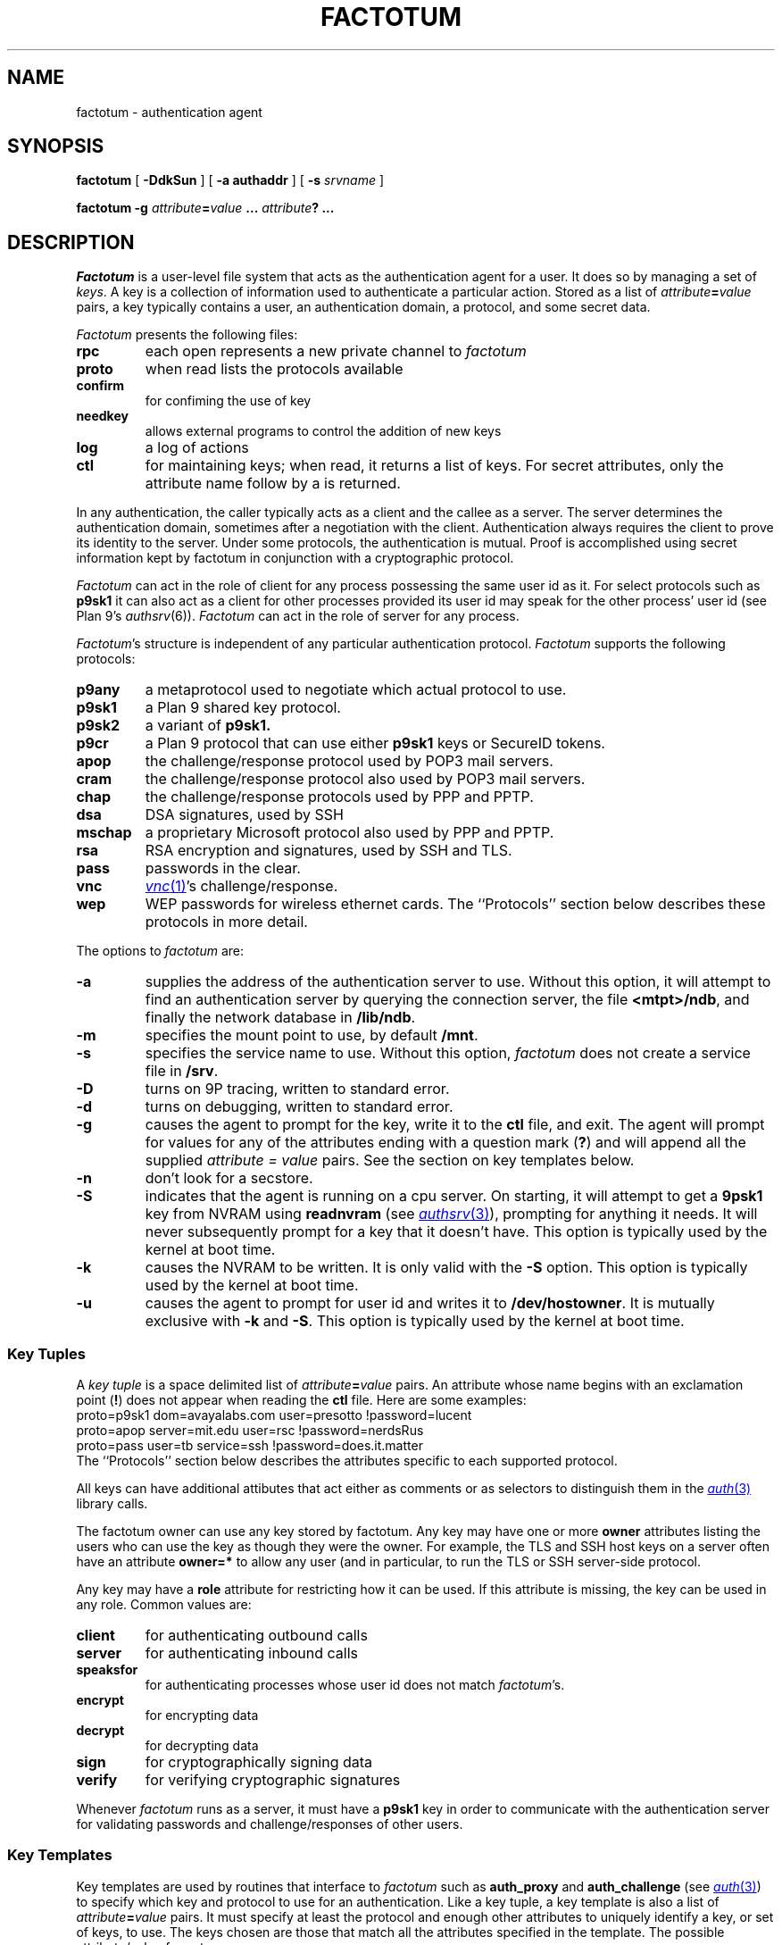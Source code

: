 .TH FACTOTUM 4
.SH NAME
factotum \- authentication agent
.SH SYNOPSIS
.B factotum
[
.B -DdkSun
] [
.B -a authaddr
] [
.B -s
.I srvname
]
.\" [
.\" .B -m
.\" .I mtpt
.\" ]
.PP
.B factotum
.B -g
.IB attribute = value
.B ...
.IB attribute ?
.B ...
.\" .PP
.\" .B auth/fgui
.SH DESCRIPTION
.I Factotum
is a user-level file system that
acts as the authentication agent for a user.
It does so by managing a set of
.IR keys .
A key is a collection of information used to authenticate a particular action.
Stored as a list of
.IB attribute = value
pairs, a key typically contains a user, an authentication domain, a protocol, and
some secret data.
.PP
.I Factotum
presents the following files:
.TF needkey
.TP
.B rpc
each open represents a new private channel to
.I factotum
.TP
.B proto
when read lists the protocols available
.TP
.B confirm
for confiming the use of key
.TP
.B needkey
allows external programs to control the addition of new keys
.TP
.B log
a log of actions
.TP
.B ctl
for maintaining keys; when read, it returns a list of keys.
For secret attributes, only the attribute name follow by a
.L ?
is returned.
.PD
.PP
In any authentication, the caller typically acts as a client
and the callee as a server.  The server determines
the authentication domain, sometimes after a negotiation with
the client.  Authentication always requires the client to
prove its identity to the server.  Under some protocols, the
authentication is mutual.
Proof is accomplished using secret information kept by factotum
in conjunction with a cryptographic protocol.
.PP
.I Factotum
can act in the role of client for any process possessing the
same user id as it.  For select protocols such as
.B p9sk1
it can also act as a client for other processes provided
its user id may speak for the other process' user id (see
Plan 9's
.IR authsrv (6)).
.I Factotum
can act in the role of server for any process.
.PP
.IR Factotum 's
structure is independent of
any particular authentication protocol.
.I Factotum
supports the following protocols:
.TF mschap
.TP
.B p9any
a metaprotocol used to negotiate which actual protocol to use.
.TP
.B p9sk1
a Plan 9 shared key protocol.
.TP
.B p9sk2
a variant of
.B p9sk1.
.TP
.B p9cr
a Plan 9 protocol that can use either
.B p9sk1
keys or SecureID tokens.
.TP
.B apop
the challenge/response protocol used by POP3 mail servers.
.TP
.B cram
the challenge/response protocol also used by POP3 mail servers.
.TP
.B chap
the challenge/response protocols used by PPP and PPTP.
.TP
.B dsa
DSA signatures, used by SSH
.TP
.B mschap
a proprietary Microsoft protocol also used by PPP and PPTP.
.TP
.B rsa
RSA encryption and signatures, used by SSH and TLS.
.TP
.B pass
passwords in the clear.
.TP
.B vnc
.MR vnc 1 's
challenge/response.
.TP
.B wep
WEP passwords for wireless ethernet cards.
.PD
The ``Protocols'' section below describes these protocols in more detail.
.PP
The options to
.I factotum
are:
.TP
.B \-a
supplies the address of the authentication server to use.
Without this option, it will attempt to find an authentication server by
querying the connection server, the file
.BR <mtpt>/ndb ,
and finally the network database in
.BR /lib/ndb .
.TP
.B \-m
specifies the mount point to use, by default
.BR /mnt .
.TP
.B \-s
specifies the service name to use.
Without this option,
.I factotum
does not create a service file in
.BR /srv .
.TP
.B \-D
turns on 9P tracing, written to standard error.
.TP
.B \-d
turns on debugging, written to standard error.
.TP
.B \-g
causes the agent to prompt for the key, write it
to the
.B ctl
file, and exit.
The agent will prompt for values for any of the
attributes ending with a question mark
.RB ( ? )
and will append all the supplied
.I attribute = value
pairs.  See the section on key templates below.
.TP
.B \-n
don't look for a secstore.
.TP
.B \-S
indicates that the agent is running on a
cpu server.  On starting, it will attempt to get a
.B 9psk1
key from NVRAM using
.B readnvram
(see
.MR authsrv 3 ),
prompting for anything it needs.
It will never subsequently prompt for a
key that it doesn't have.
This option is typically used by
the kernel at boot time.
.TP
.B \-k
causes the NVRAM to be written.
It is only valid with the
.B \-S
option.
This option is typically used by
the kernel at boot time.
.TP
.B \-u
causes the agent to prompt for user
id and writes it to
.BR /dev/hostowner .
It is mutually exclusive with
.B \-k
and
.BR \-S .
This option is typically used by
the kernel at boot time.
.PD
.\" .PP
.\" .I Fgui
.\" is a graphic user interface for confirming key usage and
.\" entering new keys.  It hides the window in which it starts
.\" and waits reading requests from
.\" .B confirm
.\" and
.\" .BR needkey .
.\" For each requests, it unhides itself and waits for
.\" user input.
.\" See the sections on key confirmation and key prompting below.
.SS "Key Tuples
.PP
A
.I "key tuple
is a space delimited list of
.IB attribute = value
pairs.  An attribute whose name begins with an exclamation point
.RB ( ! )
does not appear when reading the
.B ctl
file.
Here are some examples:
.EX
    proto=p9sk1 dom=avayalabs.com user=presotto !password=lucent
    proto=apop server=mit.edu user=rsc !password=nerdsRus
    proto=pass user=tb service=ssh !password=does.it.matter
.EE
The ``Protocols'' section below describes the attributes
specific to each supported protocol.
.PP
All keys can have additional attibutes that act either as comments
or as selectors to distinguish them in the
.MR auth 3
library calls.
.PP
The factotum owner can use any key stored by factotum.
Any key may have one or more
.B owner
attributes listing the users who can use the key
as though they were the owner.
For example, the TLS and SSH host keys on a server
often have an attribute
.B owner=*
to allow any user (and in particular,
.L none )
to run the TLS or SSH server-side protocol.
.PP
Any key may have a
.B role
attribute for restricting how it can be used.
If this attribute is missing, the key can be used in any role.
Common values are:
.TP
.B client
for authenticating outbound calls
.TP
.B server
for authenticating inbound calls
.TP
.B speaksfor
for authenticating processes whose
user id does not match
.IR factotum 's.
.TP
.B encrypt
for encrypting data
.TP
.B decrypt
for decrypting data
.TP
.B sign
for cryptographically signing data
.TP
.B verify
for verifying cryptographic signatures
.PD
.PP
Whenever
.I factotum
runs as a server, it must have a
.B p9sk1
key in order to communicate with the authentication
server for validating passwords and challenge/responses of
other users.
.SS "Key Templates
Key templates are used by routines that interface to
.I factotum
such as
.B auth_proxy
and
.B auth_challenge
(see
.MR auth 3 )
to specify which key and protocol to use for an authentication.
Like a key tuple, a key template is also a list of
.IB attribute = value
pairs.
It must specify at least the protocol and enough
other attributes to uniquely identify a key, or set of keys, to use.
The keys chosen are those that match all the attributes specified
in the template.  The possible attribute/value formats are:
.TP 1i
.IB attr = val
The attribute
.I attr
must exist in the key and its value must exactly
match
.I val
.TP 1i
.IB attr ?
The attribute
.I attr
must exist in the key but its value doesn't matter.
.TP 1i
.I attr
The attribute
.I attr
must exist in the key with a null value
.PD
.PP
Key templates are also used by factotum to request a key either via
an RPC error or via the
.B needkey
interface.
The possible attribute/value formats are:
.TP 1i
.IB attr = val
This pair must remain unchanged
.TP 1i
.IB attr ?
This attribute needs a value
.TP 1i
.I attr
The pair must remain unchanged
.PD
.SS "Control and Key Management
.PP
A number of messages can be written to the control file.
The mesages are:
.TP
.B "key \fIattribute-value-list\fP
add a new key.  This will replace any old key whose
public, i.e. non ! attributes, match.
.TP
.B "delkey \fIattribute-value-list\fP
delete a key whose attributes match those given.
.TP
.B debug
toggle debugging on and off, i.e., the debugging also
turned on by the
.B \-d
option.
.PP
By default when factotum starts it looks for a
.MR secstore 1
account on $auth for the user and, if one exists,
prompts for a secstore password in order to fetch
the file
.IR factotum ,
which should contain control file commands.
An example would be
.EX
  key dom=x.com proto=p9sk1 user=boyd !hex=26E522ADE2BBB2A229
  key proto=rsa service=ssh size=1024 ek=3B !dk=...
.EE
where the first line sets a password for
challenge/response authentication, strong against dictionary
attack by being a long random string, and the second line
sets a public/private keypair for ssh authentication,
generated by
.B ssh_genkey
(see
.MR ssh 1 ).
.PD
.SS "Confirming key use
.PP
The
.B confirm
file provides a connection from
.I factotum
to a confirmation server, normally the program
.IR auth/fgui .
Whenever a key with the
.B confirm
attribute is used,
.I factotum
requires confirmation of its use.  If no process has
.B confirm
opened, use of the key will be denied.
However, if the file is opened a request can be read from it
with the following format:
.PP
.B confirm
.BI tag= tagno
.I "<key template>
.PP
The reply, written back to
.BR confirm ,
consists of string:
.PP
.BI tag= tagno
.BI answer= xxx
.PP
If
.I xxx
is the string
.B yes
then the use is confirmed and the authentication will proceed.
Otherwise, it fails.
.PP
.B Confirm
is exclusive open and can only be opened by a process with
the same user id as
.IR factotum .
.SS "Prompting for keys
.PP
The
.B needkey
file provides a connection from
.I factotum
to a key server, normally the program
.IR auth/fgui .
Whenever
.I factotum
needs a new key, it first checks to see if
.B needkey
is opened.  If it isn't, it returns a error to its client.
If the file is opened a request can be read from it
with the following format:
.PP
.B needkey
.BI tag= tagno
.I "<key template>
.PP
It is up to the reader to then query the user for any missing fields,
write the key tuple into the
.B ctl
file, and then reply by writing into the
.B needkey
file the string:
.PP
.BI tag= tagno
.PP
.B Needkey
is exclusive open and can only be opened by a process with
the same user id as
.IR factotum .
.SS "The RPC Protocol
Authentication is performed by
.IP 1)
opening
.BR rpc
.IP 2)
setting up the protocol and key to be used (see the
.B start
RPC below),
.IP 3)
shuttling messages back and forth between
.IR factotum
and the other party (see the
.B read
and
.B write
RPC's) until done
.IP 4)
if successful, reading back an
.I AuthInfo
structure (see
.MR authsrv 3 ).
.PP
The RPC protocol is normally embodied by one of the
routines in
.MR auth 3 .
We describe it here should anyone want to extend
the library.
.PP
An RPC consists of writing a request message to
.B rpc
followed by reading a reply message back.
RPC's are strictly ordered; requests and replies of
different RPC's cannot be interleaved.
Messages consist of a verb, a single space, and data.
The data format depends on the verb.  The request verbs are:
.TP
.B "start \fIattribute-value-list\fP
start a new authentication.
.I Attribute-value-pair-list
must include a
.B proto
attribute, a
.B role
attribute with value
.B client
or
.BR server ,
and enough other attibutes to uniquely identify a key to use.
A
.B start
RPC is required before any others.    The possible replies are:
.RS
.TP
.B ok
start succeeded.
.TP
.B "error \fIstring\fP
where
.I string
is the reason.
.RE
.PD
.TP
.B read
get data from
.I factotum
to send to the other party.  The possible replies are:
.RS
.TP
.B ok
read succeeded, this is zero length message.
.TP
.B "ok \fIdata\fP
read succeeded, the data follows the space and is
unformatted.
.TP
.B "done
authentication has succeeded, no further RPC's are
necessary
.TP
.B "done haveai
authentication has succeeded, an
.B AuthInfo
structure (see
.MR auth 3 )
can be retrieved with an
.B authinfo
RPC
.TP
.B "phase \fIstring\fP
its not your turn to read, get some data from
the other party and return it with a write RPC.
.TP
.B "error \fIstring\fP
authentication failed,
.I string
is the reason.
.TP
.B "protocol not started
a
.B start
RPC needs to precede reads and writes
.TP
.B "needkey \fIattribute-value-list\fP
a key matching the argument is needed.  This argument
may be passed as an argument to
.I factotum
.B -g
in order to prompt for a key.  After that, the
authentication may proceed, i.e., the read restarted.
.PD
.RE
.TP
.B "write \fIdata\fP
send data from the other party to
.IR factotum .
The possible replies are:
.RS
.TP
.B "ok
the write succeeded
.TP
.B "needkey \fIattribute-value-list\fP
see above
.TP
.B "toosmall \fIn\fP
the write is too short, get more data from the
other party and retry the write.
.I n
specifies the maximun total number of bytes.
.TP
.B "phase \fIstring\fP
its not your turn to write, get some data from
.I factotum
first.
.TP
.B "done
see above
.TP
.B "done haveai
see above
.RE
.TP
.B readhex\fR, \fPwritehex
like
.B read
and
.BR write ,
except that an
.B ok
response to
.B readhex
returns the data encoded as
a long hexadecimal string,
and the argument to
.B writehex
is expected to be a long hexadecimal string.
These are useful for manually debugging of binary protocols.
.TP
.B authinfo
retrieve the AuthInfo structure.
The possible replies are:
.RS
.TP
.B "ok \fIdata\fP
.I data
is a marshaled form of the AuthInfo structure.
.TP
.B "error \fIstring\fP
where
.I string
is the reason for the error.
.PD
.RE
.TP
.B attr
retrieve the attributes used in the
.B start
RPC.
The possible replies are:
.RS
.TP
.B "ok \fIattribute-value-list\fP
.TP
.B "error \fIstring\fP
where
.I string
is the reason for the error.
.PD
.RE
.SS Protocols
Factotum supports many authentication types, each
with its own roles and required key attributes.
.PP
.IR P9any ,
.IR p9sk1 ,
.IR p9sk2 ,
and
.I p9cr
are used to authenticate to Plan 9 systems;
valid
.BR role s
are
.B client
and
.BR server .
All require
.B proto=p9sk1
keys with
.BR user ,
.B dom
(authentication domain),
and
.B !password
attributes.
.PP
.I P9sk1
and
.I p9sk2
are the Plan 9 shared-key authentication protocols.
.I P9sk2
is a deprecated form of
.I p9sk1
that neglects to authenticate the server.
.PP
.I P9any
is a meta-protocol that negotiates a protocol
.RB ( p9sk1
or
.BR p9sk2 )
and an authentication domain and then invokes the
given protocol with a
.B dom=
attribute.
.PP
.IR P9any ,
.IR p9sk1 ,
and
.I p9sk2
are intended to be proxied via
.I auth_proxy
(see
.MR auth 3 ).
.\" The protocols follow
.\" .IR p9any (7)
.\" and
.\" .IR p9sk1 (7).
.\" XXX - write about how server keys are selected and used
.\" XXX - write about protocol itself
.\" XXX - write about server ai
.PP
.I P9cr
is a textual challenge-response protocol;
roles are
.B client
and
.BR server .
It uses
.I p9sk1
keys as described above.
The protocol with
.I factotum
is textual:
client writes a user name,
server responds with a challenge,
client writes a response,
server responds with
.B ok
or
.BR bad .
Typically this information is wrapped in other protocols
before being sent over the network.
.PP
.I Vnc
is the challenge-response protocol used by
.MR vnc 1 ;
valid roles are
.B client
and
.BR server .
The client protocol requires a
.B proto=vnc
key with attribute
.BR !password .
Conventionally, client keys also have
.B user
and
.B server
attributes.
The server protocol requires a
.I p9sk1
key as described above.
The protocol with
.I factotum
is the same as
.IR p9cr ,
except that the challenge and response are not textual.
.PP
.I Apop
and
.I cram
are challenge-response protocols typically
used to authenticate
to mail servers.
The client protocols require
.B proto=apop
or
.B proto=cram
keys with
.B user
and
.B !password
attributes.
Conventionally, client keys also have
.B server
attributes.
The server protocol requires a
.I p9sk1
key as described above.
The protocol with
.I factotum
is textual:
server writes a challenge of the form
.IB random @ domain \fR,
client responds with user name
and then a hexadecimal response
(two separate writes),
and then the server responds with
.B ok
or
.BR bad .
.PP
.I Chap
and
.I mschap
are challenge-response protocols used in PPP sessions;
valid roles are
.B client
and
.BR server .
The client protocols require
.B proto=chap
or
.B proto=mschap
keys with
.B user
and
.B !password
attributes.
Conventionally, client keys also have
.B server
attributes.
The server protocol requires a
.I p9sk1
key as described above.
The protocol with factotum is:
server writes an 8-byte binary challenge,
client responds with user name
and then a
.B Chapreply
or
.B MSchapreply
structure (defined in
.B <auth.h> ).
.PP
.I Pass
is a client-only protocol that hands out passwords
from
.B proto=pass
keys with
.B user
and
.B !password
attributes.
The protocol is a single read that returns
a string: a space-separated quoted user name and password
that can be parsed with
.I tokenize
(see
.MR getfields 3 ).
Conventionally, client keys have distinguishing attributes
like
.B service
and
.B server
that can be specified in the
.B start
message to select a key.
.PP
.I Wep
is a client-only pseudo-protocol that initializes the encryption
key on a wireless ethernet device.
It uses
.B proto=wep
keys with
.BR !key1 ,
.BR !key2 ,
or
.B !key3
attributes.
The protocol with
.I factotum
is:
the client writes a device name
that must begin with
.LR #l .
In response,
.I factotum
opens the device's control file, sets the wireless secret using the key,
and turns on encryption.
If the key has an
.B essid
attribute,
.I factotum
uses it to set the wireless station ID.
.PP
.I Rsa
is an implementation of the RSA protocol.
Valid roles are
.BR decrypt ,
.BR encrypt ,
.BR sign ,
and
.BR verify .
.I Rsa
uses
.B proto=rsa
keys with
.B ek
and
.B n
attributes, large integers specifying the public half
of the key.
If a key is to be used for decryption or signing,
then it must also have attributes
.BR !p ,
.BR !q ,
.BR !kp ,
.BR !kq ,
.BR !c2 ,
and
.BR !dk
specifying the private half of the key;
see
.MR rsa 3 .
Conventionally,
.I rsa
keys also have
.B service
attributes specifying the context in which the key is used:
.B ssh
(SSH version 1),
.B ssh-rsa
(SSH version 2),
or
.B tls
(SSL and TLS).
If an SSH key has a
.B comment
attribute, that comment is presented to remote SSH servers
during key negotiation.
The protocol for
encryption (decryption) is:
write the message, then read back the encrypted (decrypted) form.
The protocol for signing is:
write a hash of the actual message,
then read back the signature.
The protocol for verifying a signature is:
write the message hash,
write the purported signature,
then read back
.B ok
or
.B bad
telling whether the signature could be verified.
The hash defaults to SHA1 but can be specified by a
.B hash
attribute on the key.
Valid hash functions are
.B md5
and
.BR sha1 .
The hash function must be known to
.I factotum
because the signature encodes the type of hash used.
The
.B encrypt
and
.B verify
operations are included as a convenience;
.I factotum
is not using any private information to perform them.
.PP
.I Dsa
is an implementation of the NIST digital signature algorithm.
Valid roles are
.B sign
and
.BR verify .
It uses
.B proto=dsa
keys with
.BR p ,
.BR q ,
.BR alpha ,
and
.B key
attributes.
If the key is to be used for signing, it must also have a
.B !secret
attribute; see
.MR dsa 3 .
Conventionally,
.I dsa
keys
also have
.B service
attributes specifying the context in which the key is used:
.B ssh-dss
(SSH version 2)
is the only one.
If an SSH key has a
.B comment
attribute, that comment is presented to SSH servers during
key negotiation.
The protocol for signing and verifying
is the same as the RSA protocol.
Unlike
.IR rsa ,
the
.I dsa
protocol ignores the
.B hash
attribute; it always uses SHA1.
.PP
.I Httpdigest
is a client-only MD5-based challenge-response protocol used in HTTP; see RFC 2617.
It uses
.B proto=httpdigest
keys with
.BR user ,
.BR realm ,
and
.BR !password
attributes.
The protocol with factotum is textual:
write the challenge, read the response.
The challenge is a string with three space-separated fields
.IR nonce ,
.IR method ,
and
.IR uri ,
parseable with
.IR tokenize .
The response is a hexadecimal string of length 32.
.SH SOURCE
.B \*9/src/cmd/auth/factotum
.SH SEE ALSO
.MR ssh-agent 1

